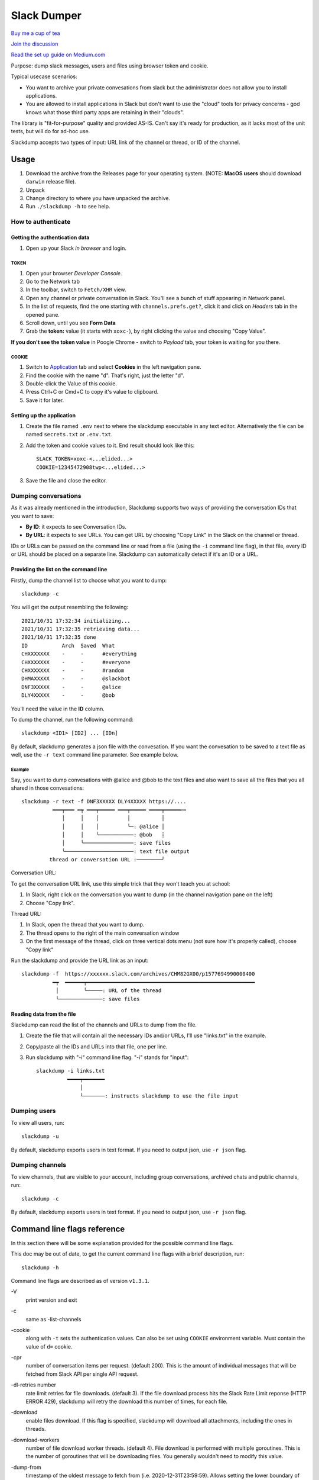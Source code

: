 ============
Slack Dumper
============

`Buy me a cup of tea`_

`Join the discussion`_

`Read the set up guide on Medium.com`_

Purpose: dump slack messages, users and files using browser token and cookie.

Typical usecase scenarios:

* You want to archive your private convesations from slack but the administrator
  does not allow you to install applications.

* You are allowed to install applications in Slack but don't want to use the
  "cloud" tools for privacy concerns - god knows what those third party apps are
  retaining in their "clouds".

The library is "fit-for-purpose" quality and provided AS-IS.  Can't
say it's ready for production, as it lacks most of the unit tests, but
will do for ad-hoc use.

Slackdump accepts two types of input: URL link of the channel or
thread, or ID of the channel.

Usage
=====

#. Download the archive from the Releases page for your operating system. (NOTE: **MacOS users** should download ``darwin`` release file).
#. Unpack
#. Change directory to where you have unpacked the archive.
#. Run ``./slackdump -h`` to see help.

How to authenticate
-------------------

Getting the authentication data
~~~~~~~~~~~~~~~~~~~~~~~~~~~~~~~

#. Open up your Slack *in browser* and login.

TOKEN
+++++

#. Open your browser *Developer Console*.
#. Go to the Network tab
#. In the toolbar, switch to ``Fetch/XHR`` view.
#. Open any channel or private conversation in Slack.  You'll see a
   bunch of stuff appearing in Network panel.
#. In the list of requests, find the one starting with
   ``channels.prefs.get?``, click it and click on *Headers* tab in the
   opened pane.
#. Scroll down, until you see **Form Data**
#. Grab the **token:** value (it starts with ``xoxc-``), by right
   clicking the value and choosing "Copy Value".

**If you don't see the token value** in Poogle Chrome - switch to `Payload` tab,
your token is waiting for you there.

COOKIE
++++++

#. Switch to Application_ tab and select **Cookies** in the left
   navigation pane.
#. Find the cookie with the name "``d``".  That's right, just the
   letter "d".
#. Double-click the Value of this cookie.
#. Press Ctrl+C or Cmd+C to copy it's value to clipboard.
#. Save it for later.

Setting up the application
~~~~~~~~~~~~~~~~~~~~~~~~~~

#. Create the file named ``.env`` next to where the slackdump
   executable in any text editor.  Alternatively the file can
   be named ``secrets.txt`` or ``.env.txt``.
#. Add the token and cookie values to it. End result
   should look like this::

     SLACK_TOKEN=xoxc-<...elided...>
     COOKIE=12345472908twp<...elided...>

#. Save the file and close the editor.


Dumping conversations
---------------------

As it was already mentioned in the introduction, Slackdump supports
two ways of providing the conversation IDs that you want to save:

- **By ID**: it expects to see Conversation IDs.
- **By URL**: it expects to see URLs.  You can get URL by choosing
  "Copy Link" in the Slack on the channel or thread.

IDs or URLs can be passed on the command line or read from a file
(using the ``-i`` command line flag), in that file, every ID or URL
should be placed on a separate line.  Slackdump can automatically
detect if it's an ID or a URL.
  
Providing the list on the command line
~~~~~~~~~~~~~~~~~~~~~~~~~~~~~~~~~~~~~~

Firstly, dump the channel list to choose what you want to dump::

  slackdump -c

You will get the output resembling the following::

  2021/10/31 17:32:34 initializing...
  2021/10/31 17:32:35 retrieving data...
  2021/10/31 17:32:35 done
  ID           Arch  Saved  What
  CHXXXXXXX    -     -      #everything
  CHXXXXXXX    -     -      #everyone
  CHXXXXXXX    -     -      #random
  DHMAXXXXX    -     -      @slackbot
  DNF3XXXXX    -     -      @alice
  DLY4XXXXX    -     -      @bob

You'll need the value in the **ID** column.

To dump the channel, run the following command::

  slackdump <ID1> [ID2] ... [IDn]

By default, slackdump generates a json file with the convesation.  If
you want the convesation to be saved to a text file as well, use the
``-r text`` command line parameter.  See example below.

Example
+++++++

Say, you want to dump convesations with @alice and @bob to the text
files and also want to save all the files that you all shared in those
convesations::

  slackdump -r text -f DNF3XXXXX DLY4XXXXX https://....
       	    ━━━┯━━━ ━┯ ━━━┯━━━━━ ━━━┯━━━━━ ━━━━┯━━━━━┅┅ 
               │     │    │         │          │
               │     │    │         ╰─: @alice │
               │     │    ╰───────────: @bob   ┊
               │     ╰────────────────: save files
               ╰──────────────────────: text file output
           thread or conversation URL :────────╯

Conversation URL:
	       
To get the conversation URL link, use this simple trick that they
won't teach you at school:
	       
1. In Slack, right click on the conversation you want to dump (in the
   channel navigation pane on the left)
2. Choose "Copy link".

Thread URL:

1. In Slack, open the thread that you want to dump.
2. The thread opens to the right of the main conversation window
3. On the first message of the thread, click on three vertical dots menu (not sure how it's properly called), choose "Copy link"

Run the slackdump and provide the URL link as an input::

  slackdump -f  https://xxxxxx.slack.com/archives/CHM82GX00/p1577694990000400
            ━┯  ━━━━━━┯━━━━━━━━━━━━━━━━━━━━━━━━━━━━━━━━━━━━━━━━━━━━━━━━━━━━━━
	     │        ╰─────: URL of the thread
	     ╰──────────────: save files
	     

Reading data from the file
~~~~~~~~~~~~~~~~~~~~~~~~~~

Slackdump can read the list of the channels and URLs to dump from the
file.

1. Create the file that will contain all the necessary IDs and/or
   URLs, I'll use "links.txt" in the example.
2. Copy/paste all the IDs and URLs into that file, one per line.
3. Run slackdump with "-i" command line flag.  "-i" stands for
   "input"::

     slackdump -i links.txt
               ━━━━┯━━━━━━━
	           │        
		   ╰───────: instructs slackdump to use the file input
		   
Dumping users
-------------

To view all users, run::

  slackdump -u

By default, slackdump exports users in text format.  If you need to
output json, use ``-r json`` flag.

Dumping channels
----------------

To view channels, that are visible to your account, including group
conversations, archived chats and public channels, run::

  slackdump -c

By default, slackdump exports users in text format.  If you need to
output json, use ``-r json`` flag.

Command line flags reference
============================

In this section there will be some explanation provided for the
possible command line flags.

This doc may be out of date, to get the current command line flags
with a brief description, run::

  slackdump -h

Command line flags are described as of version ``v1.3.1``.

\-V
   print version and exit
\-c
   same as -list-channels

\-cookie
   along with ``-t`` sets the authentication values.  Can also be set
   using ``COOKIE`` environment variable.  Must contain the value of
   ``d=`` cookie.

\-cpr
   number of conversation items per request. (default 200).  This is
   the amount of individual messages that will be fetched from Slack
   API per single API request.

\-dl-retries number
   rate limit retries for file downloads. (default 3).  If the file
   download process hits the Slack Rate Limit reponse (HTTP ERROR
   429), slackdump will retry the download this number of times, for
   each file.

\-download
   enable files download.  If this flag is specified, slackdump will
   download all attachments, including the ones in threads.

\-download-workers
   number of file download worker threads. (default 4).  File download
   is performed with multiple goroutines.  This is the number of
   goroutines that will be downloading files.  You generally wouldn't
   need to modify this value.

\-dump-from
   timestamp of the oldest message to fetch from
   (i.e. 2020-12-31T23:59:59).  Allows setting the lower boundary of
   the timeframe for conversation dump.  This is useful when you don't
   need everything from the beginning of times.

\-dump-to
   timestamp of the latest message to fetch to
   (i.e. 2020-12-31T23:59:59).  Same as above, but for upper boundary.

\-f
   shorthand for -download (means "files")
   
\-ft
   output file naming template.  This parameter allows to define
   custom naming for output conversation files.

   It uses `Go templating`_ system.  Available template tags:

   :{{.ID}}: channel ID
   :{{.Name}}: channel Name
   :{{.ThreadTS}}: thread timestamp.  This tag can not be used on it's
      own, it must be combined with at least one of the above tags.

   You can use any of the standard template functions.  The default
   value for this parameter outputs the channelID as the filename.  For
   threads, it will use channelID-threadTS.

   Below are some of the common templates you could use.

   :Channel ID and thread:
      ::

	 {{.ID}}{{if .ThreadTS}}-{{.ThreadTS}}{{end}}
      
      The output file will look like "``C480129421.json``" for a
      channel if channel has ID=C480129421 and
      "``C4840129421-1234567890.123456.json``" for a thread.  This is
      the default template.

   :Channel Name and thread:

      ::

	 {{.Name}}{{if .ThreadTS}}({{.ThreadTS}}){{end}}
	 
      The output file will look like "``general.json``" for the channel and
      "``general(123457890.123456).json``" for a thread.


\-i
   specify the input file with Channel IDs or URLs to be used instead
   of giving the list on the command line, one per line.  Use "-" to
   read input from STDIN.  Example: ``-i my_links.txt``.
   
\-limiter-boost
   same as -t3-boost. (default 120)
   
\-limiter-burst
   same as -t3-burst. (default 1)

\-list-channels
   list channels (aka conversations) and their IDs for export.  The
   default output format is "text".  Use ``-r json`` to output
   as JSON.

\-list-users
   list users and their IDs.  The default output format is "text".
   Use ``-r json`` to output as JSON.

\-o
   output filename for users and channels.  Use '-' for standard
   output. (default "-")
   
\-r
   report (output) format.  One of 'json' or 'text'. For channels and
   users - will output only in the specified format.  For messages -
   if 'text' is requested, the text file will be generated along with
   json.

\-t
   Specify slack API token, (environment: ``SLACK_TOKEN``).
   This should be used along with ``--cookie`` flag.

\-t2-boost
   Tier-2 limiter boost in events per minute (affects users and
   channels APIs).

\-t2-burst
   Tier-2 limiter burst in events (affects users and
   channels APIs). (default 1)
   
\-t2-retries
   rate limit retries for channel listing. (affects users and channels APIs).
   (default 20)

\-t3-boost
   Tier-3 rate limiter boost in events per minute, will be added to
   the base slack tier event per minute value.  Affects conversation
   APIs. (default 120)
   
\-t3-burst
   allow up to N burst events per second.  Default value is
   safe. Affects conversation APIs (default 1)

\-t3-retries
   rate limit retries for conversation.  Affects conversation APIs. (default 3)
   
\-trace filename
   allows to specify the trace filename and enable tracing (optional).
   Use this flag if requested by developer.  The trace file does not contain any
   sensitive or PII.

\-u
   shorthand for -list-users.

\-user-cache-age
   user cache lifetime duration. Set this to 0 to disable
   cache. (default 4h0m0s) User cache is used to speedup consequent
   runs of slackdump.  Known issue - if you're changing slack
   workspace, make sure to delete the cache file, or set this to 0.

\-user-cache-file
   user cache filename. (default "users.json") See note
   for -user-cache-age above.

\-v
   verbose messages

As a library
============

Download:

.. code:: go

  go get github.com/rusq/slackdump

Use:

.. code:: go

  import "github.com/rusq/slackdump"

  func main() {
    sd, err := slackdump.New(os.Getenv("TOKEN"), os.Getenv("COOKIE"))
    if err != nil {
        // handle
    }
    // ... read the docs
  }

FAQ
===

:Q: **Do I need to create a Slack application?**

:A: No, you don't.  You need to grab that token and cookie from the
    browser Slack session.  See Usage_ at the top of the file.

:Q: **I'm getting "invalid_auth" error**

:A: Go get the new Cookie from the browser and Token as well.



Bulletin Board
--------------

Messages that were conveyed with the donations:

- 25/01/2022: Stay away from `TheSignChef.com`_, ya hear, they don't pay what
  they owe to their employees. 

.. _Application: https://stackoverflow.com/questions/12908881/how-to-copy-cookies-in-google-chrome
.. _`Buy me a cup of tea`: https://www.paypal.com/donate/?hosted_button_id=GUHCLSM7E54ZW
.. _`Join the discussion`: https://t.me/slackdump
.. _`Read the set up guide on Medium.com`: https://medium.com/@gilyazov/downloading-your-private-slack-conversations-52e50428b3c2
.. _`Go templating`: https://pkg.go.dev/html/template

..
  bulletin board links

.. _`TheSignChef.com`: https://www.glassdoor.com.au/Reviews/TheSignChef-com-Reviews-E793259.htm
